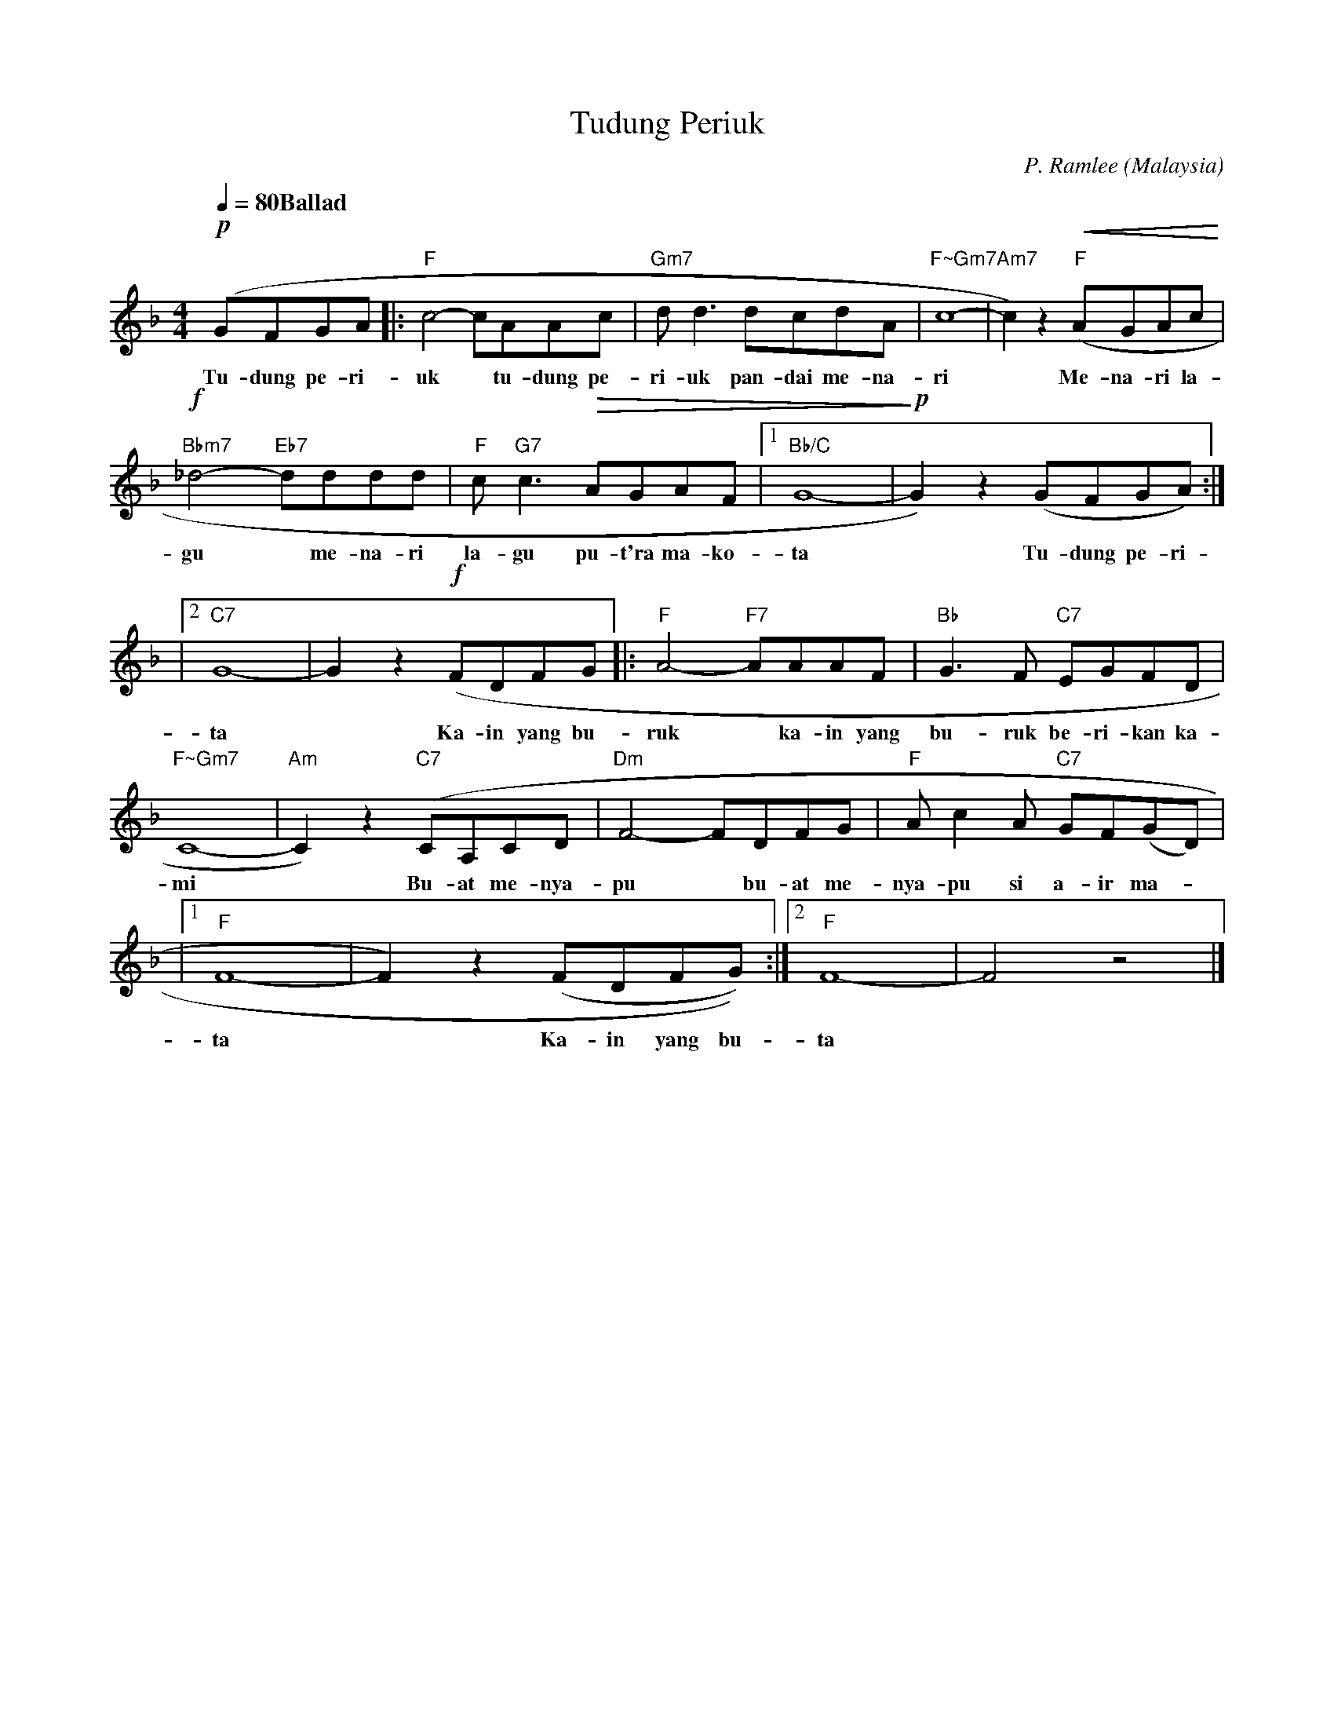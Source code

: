 
X:1
T:Tudung Periuk
C:P. Ramlee
O:Malaysia
B:Pendidikan Muzik Tahun 6 Sekolah Kebangsaan
L:1/8
Q:1/4=80 "Ballad"
M:4/4
K:F
!p!(GFGA |: c4- cAAc | d d3 dcdA | c8- | c2) z2 !<(!(AGAc!<)! | ! 
s: | "F" | "Gm7" | "F~Gm7" | "Am7" "F" |
w: Tu- dung pe- ri- | uk * tu- dung pe- | ri- uk pan- dai me- na- | ri | * Me- na- ri la- |
%
!f!_d4- dddd | c c3 !>(!AGAF |1 G8- | !>)!!p!G2) z2 (GFGA) :| !
s: "Bbm7" "Eb7" | "F" "G7" | "Bb/C" | |
w: gu * me- na- ri | la- gu pu- t'ra ma- ko- | ta | * Tu- dung pe- ri- |
%
|2 G8- | G2 z2 (!f!FDFG |: A4- AAAF | G3 F EGFD | !
s: "C7" | | "F" "F7" | "Bb" * "C7" |
w: ta | * Ka- in yang bu-|ruk * ka- in yang|bu- ruk be- ri- kan ka-|
%
 C8- | C2) z2 (CA,CD | F4- FDFG | A c2 A GF(GD) | !
s: "F~Gm7" | "Am" "C7" | "Dm" | "F" * * "C7" |
w: mi | * Bu- at me- nya- | pu * bu- at me- | nya- pu si a- ir ma- *|
%
|1 F8- | F2) z2 (FDFG)) :|2 F8- | F4 z4 |]
s: "F" | | "F" | |
w: ta | * Ka- in yang bu- | ta | |
